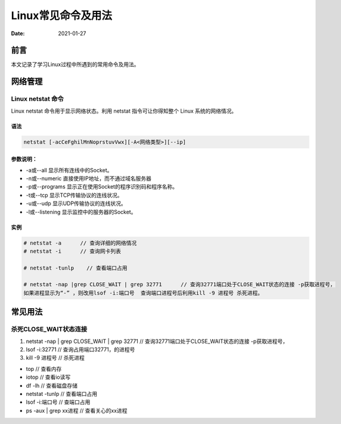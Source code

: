 .. :Author: ZQ
   :Contact: fdevilpublic@163.com
   :Revision: 1.0.0
   :Created Date: 2021-01-27
   :Modified Date:
   :Status: First draft
   :Copyright: This document has been placed in the public domain.


======================
Linux常见命令及用法
======================
:Date: 2021-01-27

前言
======

本文记录了学习Linux过程中所遇到的常用命令及用法。

网络管理
==========

Linux netstat 命令
--------------------

Linux netstat 命令用于显示网络状态。利用 netstat 指令可让你得知整个 Linux 系统的网络情况。

语法
~~~~~~

.. code:: 

    netstat [-acCeFghilMnNoprstuvVwx][-A<网络类型>][--ip]
    
参数说明：
~~~~~~~~~~~

* -a或--all 显示所有连线中的Socket。
* -n或--numeric 直接使用IP地址，而不通过域名服务器
* -p或--programs 显示正在使用Socket的程序识别码和程序名称。
* -t或--tcp 显示TCP传输协议的连线状况。
* -u或--udp 显示UDP传输协议的连线状况。
* -l或--listening 显示监控中的服务器的Socket。

实例
~~~~~~

.. code::
    
    # netstat -a      // 查询详细的网络情况
    # netstat -i      // 查询网卡列表
    
    # netstat -tunlp    // 查看端口占用
    
    # netstat -nap |grep CLOSE_WAIT | grep 32771      // 查询32771端口处于CLOSE_WAIT状态的连接 -p获取进程号，
    如果进程显示为“-” ，则改用lsof -i:端口号  查询端口进程号后利用kill -9 进程号 杀死进程。
    
常见用法
==========

杀死CLOSE_WAIT状态连接
------------------------

#. netstat -nap \| grep CLOSE_WAIT \| grep 32771 // 查询32771端口处于CLOSE_WAIT状态的连接 -p获取进程号，
#. lsof -i:32771                // 查询占用端口32771，的进程号
#. kill -9 进程号               // 杀死进程

* top // 查看内存
* iotop // 查看io读写
* df -lh // 查看磁盘存储
* netstat -tunlp // 查看端口占用
* lsof -i:端口号 // 查端口占用
* ps -aux | grep xx进程 // 查看关心的xx进程